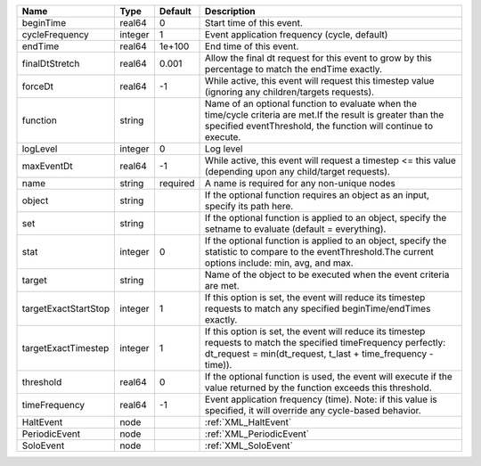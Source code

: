 

==================== ======= ======== ================================================================================================================================================================================= 
Name                 Type    Default  Description                                                                                                                                                                       
==================== ======= ======== ================================================================================================================================================================================= 
beginTime            real64  0        Start time of this event.                                                                                                                                                         
cycleFrequency       integer 1        Event application frequency (cycle, default)                                                                                                                                      
endTime              real64  1e+100   End time of this event.                                                                                                                                                           
finalDtStretch       real64  0.001    Allow the final dt request for this event to grow by this percentage to match the endTime exactly.                                                                                
forceDt              real64  -1       While active, this event will request this timestep value (ignoring any children/targets requests).                                                                               
function             string           Name of an optional function to evaluate when the time/cycle criteria are met.If the result is greater than the specified eventThreshold, the function will continue to execute.  
logLevel             integer 0        Log level                                                                                                                                                                         
maxEventDt           real64  -1       While active, this event will request a timestep <= this value (depending upon any child/target requests).                                                                        
name                 string  required A name is required for any non-unique nodes                                                                                                                                       
object               string           If the optional function requires an object as an input, specify its path here.                                                                                                   
set                  string           If the optional function is applied to an object, specify the setname to evaluate (default = everything).                                                                         
stat                 integer 0        If the optional function is applied to an object, specify the statistic to compare to the eventThreshold.The current options include: min, avg, and max.                          
target               string           Name of the object to be executed when the event criteria are met.                                                                                                                
targetExactStartStop integer 1        If this option is set, the event will reduce its timestep requests to match any specified beginTime/endTimes exactly.                                                             
targetExactTimestep  integer 1        If this option is set, the event will reduce its timestep requests to match the specified timeFrequency perfectly: dt_request = min(dt_request, t_last + time_frequency - time)). 
threshold            real64  0        If the optional function is used, the event will execute if the value returned by the function exceeds this threshold.                                                            
timeFrequency        real64  -1       Event application frequency (time).  Note: if this value is specified, it will override any cycle-based behavior.                                                                 
HaltEvent            node             :ref:`XML_HaltEvent`                                                                                                                                                              
PeriodicEvent        node             :ref:`XML_PeriodicEvent`                                                                                                                                                          
SoloEvent            node             :ref:`XML_SoloEvent`                                                                                                                                                              
==================== ======= ======== ================================================================================================================================================================================= 


